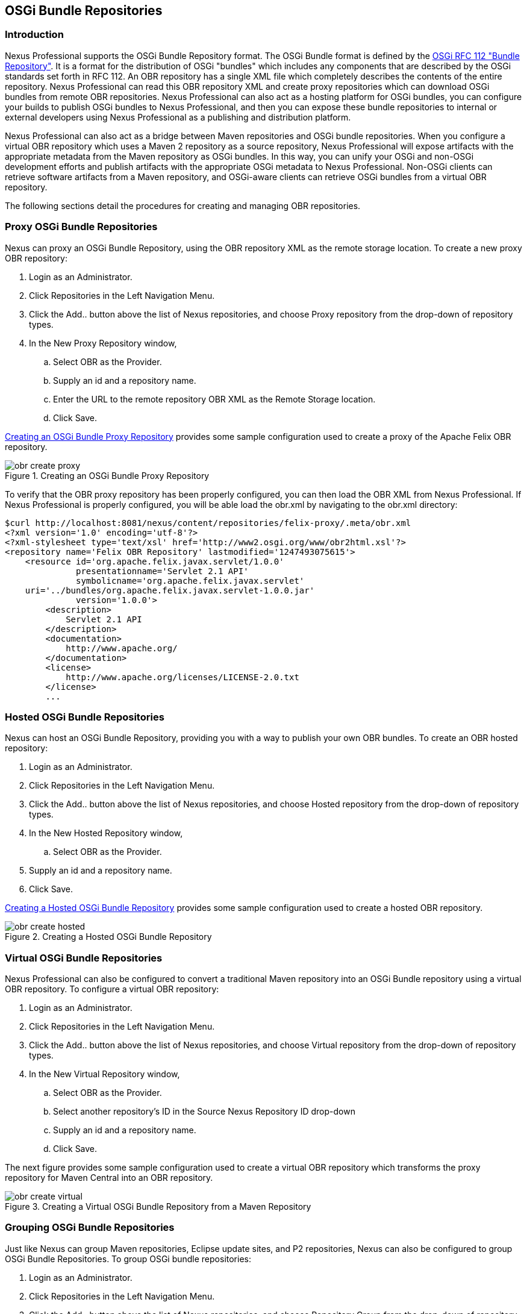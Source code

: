 [[osgi]]
== OSGi Bundle Repositories

[[osgi-sect-intro]]
=== Introduction

Nexus Professional supports the OSGi Bundle Repository format. The
OSGi Bundle format is defined by the http://www.osgi.org/Download/File?url=/download/rfc-0112_BundleRepository.pdf[OSGi
RFC 112 "Bundle Repository"]. It is a format for the
distribution of OSGi "bundles" which includes any components that are
described by the OSGi standards set forth in RFC 112. An OBR
repository has a single XML file which completely describes the
contents of the entire repository.  Nexus Professional can read this
OBR repository XML and create proxy repositories which can download
OSGi bundles from remote OBR repositories.  Nexus Professional can
also act as a hosting platform for OSGi bundles, you can configure
your builds to publish OSGi bundles to Nexus Professional, and then
you can expose these bundle repositories to internal or external
developers using Nexus Professional as a publishing and distribution
platform.

Nexus Professional can also act as a bridge between Maven repositories
and OSGi bundle repositories. When you configure a virtual OBR
repository which uses a Maven 2 repository as a source repository,
Nexus Professional will expose artifacts with the appropriate metadata
from the Maven repository as OSGi bundles. In this way, you can unify
your OSGi and non-OSGi development efforts and publish artifacts with
the appropriate OSGi metadata to Nexus Professional. Non-OSGi clients
can retrieve software artifacts from a Maven repository, and
OSGi-aware clients can retrieve OSGi bundles from a virtual OBR
repository.  

The following sections detail the procedures for creating and managing
OBR repositories.

[[osgi-sect-proxy]]
=== Proxy OSGi Bundle Repositories

Nexus can proxy an OSGi Bundle Repository, using the OBR
repository XML as the remote storage location. To create a new proxy OBR
repository:

. Login as an Administrator.

. Click Repositories in the Left Navigation Menu.

. Click the Add.. button above the list of Nexus repositories,
and choose Proxy repository from the drop-down of repository
types.

. In the New Proxy Repository window,

.. Select OBR as the Provider.

.. Supply an id and a repository name.

.. Enter the URL to the remote repository OBR XML as the
Remote Storage location.

.. Click Save.

<<fig-obr-create-proxy>> provides some sample
configuration used to create a proxy of the Apache Felix OBR repository.

[[fig-obr-create-proxy]]
.Creating an OSGi Bundle Proxy Repository
image::figs/web/obr_create_proxy.png[scale=60]

To verify that the OBR proxy repository has been properly
configured, you can then load the OBR XML from Nexus Professional. If
Nexus Professional is properly configured, you will be able load the
obr.xml by navigating to the
obr.xml
directory:

----
$curl http://localhost:8081/nexus/content/repositories/felix-proxy/.meta/obr.xml
<?xml version='1.0' encoding='utf-8'?>
<?xml-stylesheet type='text/xsl' href='http://www2.osgi.org/www/obr2html.xsl'?>
<repository name='Felix OBR Repository' lastmodified='1247493075615'>
    <resource id='org.apache.felix.javax.servlet/1.0.0' 
              presentationname='Servlet 2.1 API' 
              symbolicname='org.apache.felix.javax.servlet' 
    uri='../bundles/org.apache.felix.javax.servlet-1.0.0.jar' 
              version='1.0.0'>
        <description>
            Servlet 2.1 API
        </description>
        <documentation>
            http://www.apache.org/
        </documentation>
        <license>
            http://www.apache.org/licenses/LICENSE-2.0.txt
        </license>
        ...
----

[[osgi-sect-hosted]]
=== Hosted OSGi Bundle Repositories

Nexus can host an OSGi Bundle Repository, providing you
with a way to publish your own OBR bundles. To create an OBR hosted
repository:

. Login as an Administrator.

. Click Repositories in the Left Navigation Menu.

. Click the Add.. button above the list of Nexus repositories,
and choose Hosted repository from the drop-down of repository
types.

. In the New Hosted Repository window,

.. Select OBR as the Provider.

. Supply an id and a repository name.

. Click Save.

<<fig-obr-create-hosted>> provides some sample
configuration used to create a hosted OBR repository.

[[fig-obr-create-hosted]]
.Creating a Hosted OSGi Bundle Repository
image::figs/web/obr_create_hosted.png[scale=60]

[[osgi-sect-virtual]]
=== Virtual OSGi Bundle Repositories

Nexus Professional can also be configured to convert a
traditional Maven repository into an OSGi Bundle repository using a
virtual OBR repository. To configure a virtual OBR repository:

. Login as an Administrator.

. Click Repositories in the Left Navigation Menu.

. Click the Add.. button above the list of Nexus repositories,
and choose Virtual repository from the drop-down of repository
types.

. In the New Virtual Repository window,

.. Select OBR as the Provider.

.. Select another repository's ID in the Source Nexus
Repository ID drop-down

.. Supply an id and a repository name.

.. Click Save.

The next figure provides some sample
configuration used to create a virtual OBR repository which transforms
the proxy repository for Maven Central into an OBR repository.

[[fig-obr-create-virtual]]
.Creating a Virtual OSGi Bundle Repository from a Maven Repository
image::figs/web/obr_create_virtual.png[scale=60]

[[osgi-sect-grouping]]
=== Grouping OSGi Bundle Repositories

Just like Nexus can group Maven repositories, Eclipse update
sites, and P2 repositories, Nexus can also be configured to group OSGi
Bundle Repositories. To group OSGi bundle repositories:

. Login as an Administrator.

. Click Repositories in the Left Navigation Menu.

. Click the Add.. button above the list of Nexus repositories, and
choose Repository Group from the drop-down of repository types.

. In the New Repository Group window,

.. Select OBR Group as the Provider.

.. Drag and drop one or more hosted, proxy, or virtual OSGi
Bundle repositories into the new group.

.. Supply an id and a repository name.

.. Click Save.

<<fig-obr-create-group>> shows an example of the a
new repository group which contains a hosted OSGi Bundle repository, a
virtual OSGi Bundle repository, and a OSGi Bundle proxy repository.

[[fig-obr-create-group]]
.Creating a new OSGi Bundle Repository Group
image::figs/web/obr_create_group.png[scale=60]

////
/* Local Variables: */
/* ispell-personal-dictionary: "ispell.dict" */
/* End:             */
////
